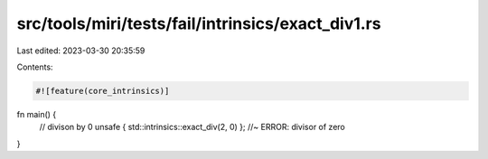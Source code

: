 src/tools/miri/tests/fail/intrinsics/exact_div1.rs
==================================================

Last edited: 2023-03-30 20:35:59

Contents:

.. code-block:: rs

    #![feature(core_intrinsics)]
fn main() {
    // divison by 0
    unsafe { std::intrinsics::exact_div(2, 0) }; //~ ERROR: divisor of zero
}


